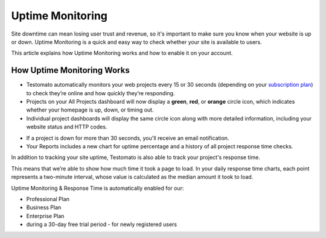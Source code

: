Uptime Monitoring
=================

Site downtime can mean losing user trust and revenue, so it's important to make
sure you know when your website is up or down. Uptime Monitoring is a quick and
easy way to check whether your site is available to users.

This article explains how Uptime Monitoring works and how to enable it on your
account.

How Uptime Monitoring Works
---------------------------

* Testomato automatically monitors your web projects every 15 or 30 seconds
  (depending on your `subscription plan <https://www.testomato.com/pricing>`_)
  to check they’re online and how quickly they’re responding.

* Projects on your All Projects dashboard will now display a **green**, **red**, or
  **orange** circle icon, which indicates whether your homepage is up, down,
  or timing out.


* Individual project dashboards will display the same circle icon along with
  more detailed information, including your website status and HTTP codes.

.. image:: uptime-status.png
   :alt: Website uptime status
   :align: center

* If a project is down for more than 30 seconds, you'll receive an
  email notification.

* Your Reports includes a new chart for uptime percentage and a
  history of all project response time checks.

.. image:: reports.png
   :alt: Reports
   :align: center

In addition to tracking your site uptime, Testomato is also able to track your
project's response time.

This means that we’re able to show how much time it took a page to load.
In your daily response time charts, each point represents a two-minute
interval, whose value is calculated as the median amount it took to load.

Uptime Monitoring & Response Time is automatically enabled for our:

- Professional Plan
- Business Plan
- Enterprise Plan
- during a 30-day free trial period - for newly registered users
